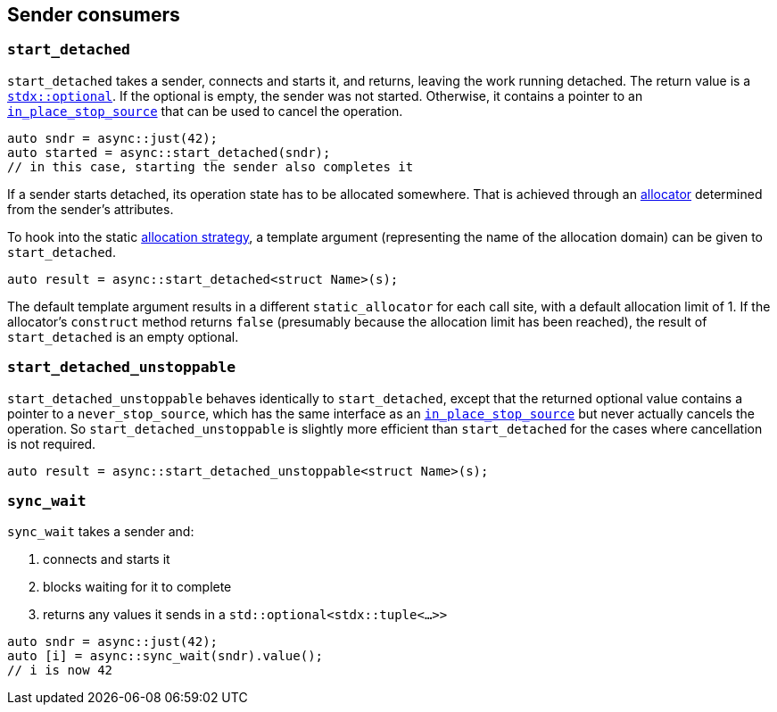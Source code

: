 
== Sender consumers

=== `start_detached`

`start_detached` takes a sender, connects and starts it, and returns, leaving
the work running detached. The return value is a
https://intel.github.io/cpp-std-extensions/#_optional_hpp[`stdx::optional`]. If
the optional is empty, the sender was not started. Otherwise, it contains a
pointer to an xref:cancellation.adoc#_cancellation[`in_place_stop_source`] that
can be used to cancel the operation.

[source,cpp]
----
auto sndr = async::just(42);
auto started = async::start_detached(sndr);
// in this case, starting the sender also completes it
----

If a sender starts detached, its operation state has to be allocated somewhere.
That is achieved through an xref:attributes.adoc#_allocator[allocator]
determined from the sender's attributes.

To hook into the static xref:attributes.adoc#_allocator[allocation strategy], a
template argument (representing the name of the allocation domain) can be given
to `start_detached`.

[source,cpp]
----
auto result = async::start_detached<struct Name>(s);
----

The default template argument results in a different `static_allocator` for each
call site, with a default allocation limit of 1. If the allocator's `construct` method
returns `false` (presumably because the allocation limit has been reached),
the result of `start_detached` is an empty optional.

=== `start_detached_unstoppable`

`start_detached_unstoppable` behaves identically to `start_detached`, except
that the returned optional value contains a pointer to a `never_stop_source`,
which has the same interface as an
xref:cancellation.adoc#_cancellation[`in_place_stop_source`] but never actually
cancels the operation. So `start_detached_unstoppable` is slightly more
efficient than `start_detached` for the cases where cancellation is not
required.

[source,cpp]
----
auto result = async::start_detached_unstoppable<struct Name>(s);
----

=== `sync_wait`

`sync_wait` takes a sender and:

. connects and starts it
. blocks waiting for it to complete
. returns any values it sends in a `std::optional<stdx::tuple<...>>`

[source,cpp]
----
auto sndr = async::just(42);
auto [i] = async::sync_wait(sndr).value();
// i is now 42
----

